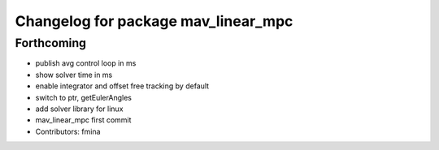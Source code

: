 ^^^^^^^^^^^^^^^^^^^^^^^^^^^^^^^^^^^^
Changelog for package mav_linear_mpc
^^^^^^^^^^^^^^^^^^^^^^^^^^^^^^^^^^^^

Forthcoming
-----------
* publish avg control loop in ms
* show solver time in ms
* enable integrator and offset free tracking by default
* switch to ptr, getEulerAngles
* add solver library for linux
* mav_linear_mpc first commit
* Contributors: fmina
